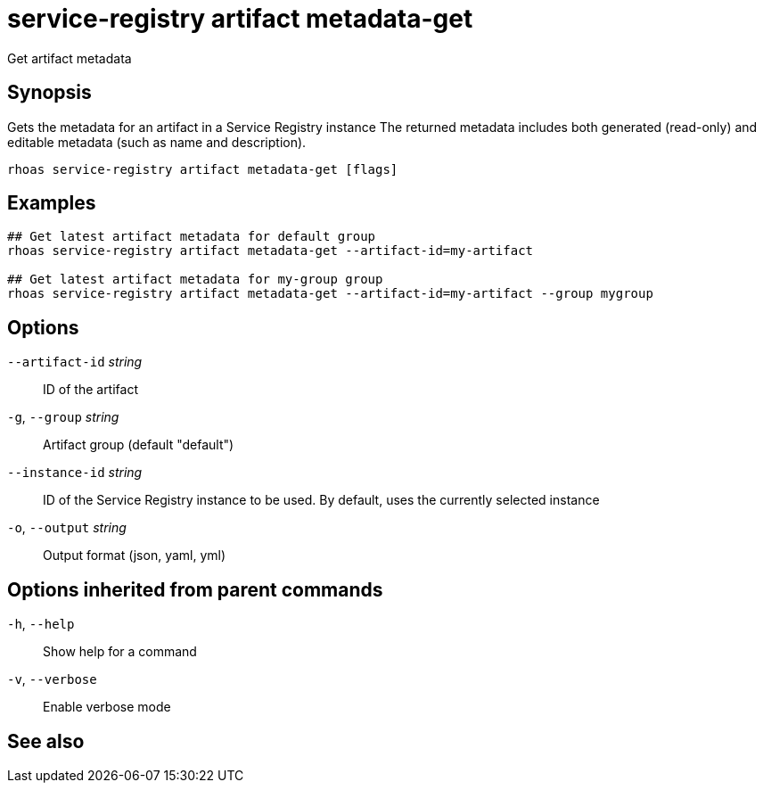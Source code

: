 ifdef::env-github,env-browser[:context: cmd]
[id='ref-service-registry-artifact-metadata-get_{context}']
= service-registry artifact metadata-get

[role="_abstract"]
Get artifact metadata

[discrete]
== Synopsis

Gets the metadata for an artifact in a Service Registry instance
The returned metadata includes both generated (read-only) and editable metadata (such as name and description).


....
rhoas service-registry artifact metadata-get [flags]
....

[discrete]
== Examples

....
## Get latest artifact metadata for default group
rhoas service-registry artifact metadata-get --artifact-id=my-artifact

## Get latest artifact metadata for my-group group
rhoas service-registry artifact metadata-get --artifact-id=my-artifact --group mygroup

....

[discrete]
== Options

      `--artifact-id` _string_::   ID of the artifact
  `-g`, `--group` _string_::       Artifact group (default "default")
      `--instance-id` _string_::   ID of the Service Registry instance to be used. By default, uses the currently selected instance
  `-o`, `--output` _string_::      Output format (json, yaml, yml)

[discrete]
== Options inherited from parent commands

  `-h`, `--help`::      Show help for a command
  `-v`, `--verbose`::   Enable verbose mode

[discrete]
== See also


ifdef::env-github,env-browser[]
* link:rhoas_service-registry_artifact.adoc#rhoas-service-registry-artifact[rhoas service-registry artifact]	 - Manage Service Registry artifacts
endif::[]
ifdef::pantheonenv[]
* link:{path}#ref-rhoas-service-registry-artifact_{context}[rhoas service-registry artifact]	 - Manage Service Registry artifacts
endif::[]

